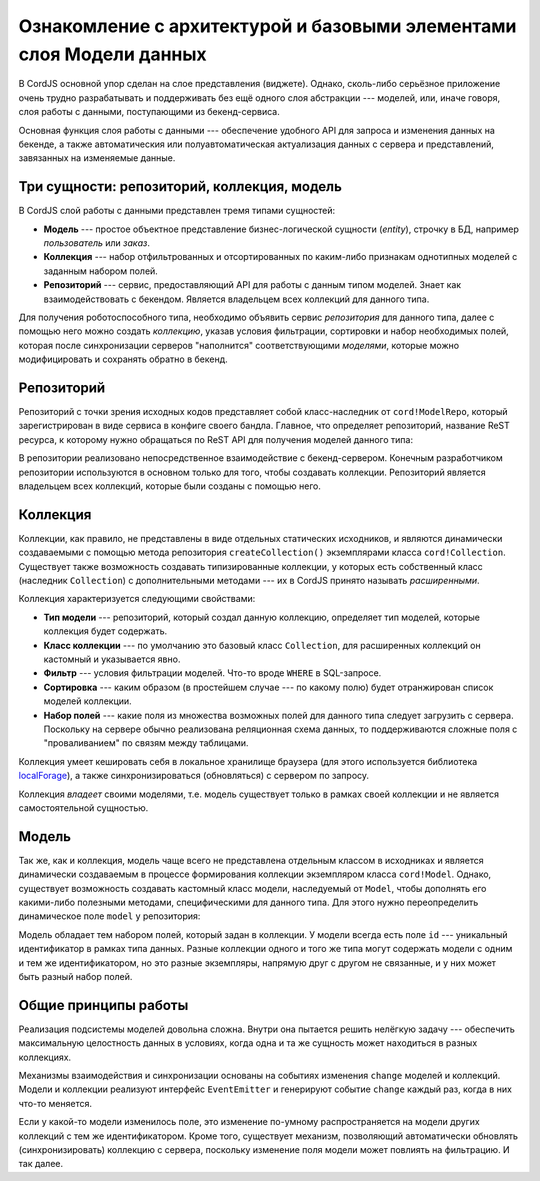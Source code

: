 ********************************************************************
Ознакомление с архитектурой и базовыми элементами слоя Модели данных
********************************************************************

В CordJS основной упор сделан на слое представления (виджете). Однако, сколь-либо серьёзное приложение очень трудно
разрабатывать и поддерживать без ещё одного слоя абстракции --- моделей, или, иначе говоря, слоя работы с данными,
поступающими из бекенд-сервиса.

Основная функция слоя работы с данными --- обеспечение удобного API для запроса и изменения данных на бекенде, а
также автоматическия или полуавтоматическая актуализация данных с сервера и представлений, завязанных на изменяемые
данные.


Три сущности: репозиторий, коллекция, модель
============================================

В CordJS слой работы с данными представлен тремя типами сущностей:

* **Модель** --- простое объектное представление бизнес-логической сущности (*entity*), строчку в БД, например
  *пользователь* или *заказ*.
* **Коллекция** --- набор отфильтрованных и отсортированных по каким-либо признакам однотипных моделей с заданным
  набором полей.
* **Репозиторий** --- сервис, предоставляющий API для работы с данным типом моделей. Знает как взаимодействовать с
  бекендом. Является владельцем всех коллекций для данного типа.

Для получения роботоспособного типа, необходимо объявить сервис *репозитория* для данного типа, далее с помощью него
можно создать *коллекцию*, указав условия фильтрации, сортировки и набор необходимых полей, которая после синхронизации
серверов "наполнится" соответствующими *моделями*, которые можно модифицировать и сохранять обратно в бекенд.


Репозиторий
===========

Репозиторий с точки зрения исходных кодов представляет собой класс-наследник от ``cord!ModelRepo``, который
зарегистрирован в виде сервиса в конфиге своего бандла. Главное, что определяет репозиторий, название ReST ресурса, к
которому нужно обращаться по ReST API для получения моделей данного типа:

.. code-block:: coffee
  :linenos:
  :caption: public/bundles/hello/example/models/UserRepo.coffee

  define [
    'cord!ModelRepo'
  ], (ModelRepo) ->

    class UserRepo extends ModelRepo

      restResource: 'user'


.. code-block:: coffee
  :linenos:
  :caption: public/bundles/hello/example/config.coffee

  define ->
    services:
      userRepo:
        deps: ['serviceContainer']
        factory: (get, done) ->
          require ['cord-m!/hello/example//UserRepo'], (UserRepo) ->
            get('serviceContainer').injectServices(new UserRepo).then (repo) ->
              repo.init()
              done(null, repo)
            .catch (e) -> done(e)

В репозитории реализовано непосредственное взаимодействие с бекенд-сервером. Конечным разработчиком репозитории
используются в основном только для того, чтобы создавать коллекции. Репозиторий является владельцем всех коллекций,
которые были созданы с помощью него.

Коллекция
=========

Коллекции, как правило, не представлены в виде отдельных статических исходников, и являются динамически создаваемыми
с помощью метода репозитория ``createCollection()`` экземплярами класса ``cord!Collection``. Существует также
возможность создавать типизированные коллекции, у которых есть собственный класс (наследник ``Collection``) с
дополнительными методами --- их в CordJS принято называть *расширенными*.

Коллекция характеризуется следующими свойствами:

* **Тип модели** --- репозиторий, который создал данную коллекцию, определяет тип моделей, которые коллекция будет
  содержать.
* **Класс коллекции** --- по умолчанию это базовый класс ``Collection``, для расширенных коллекций он кастомный и
  указывается явно.
* **Фильтр** --- условия фильтрации моделей. Что-то вроде ``WHERE`` в SQL-запросе.
* **Сортировка** --- каким образом (в простейшем случае --- по какому полю) будет отранжирован список моделей
  коллекции.
* **Набор полей** --- какие поля из множества возможных полей для данного типа следует загрузить с сервера. Поскольку
  на сервере обычно реализована реляционная схема данных, то поддерживаются сложные поля с "проваливанием" по связям
  между таблицами.

Коллекция умеет кешировать себя в локальное хранилище браузера (для этого используется библиотека `localForage
<http://mozilla.github.io/localForage/>`_), а также синхронизироваться (обновляться) с сервером по запросу.

Коллекция *владеет* своими моделями, т.е. модель существует только в рамках своей коллекции и не является
самостоятельной сущностью.


Модель
======

Так же, как и коллекция, модель чаще всего не представлена отдельным классом в исходниках и является динамически
создаваемым в процессе формирования коллекции экземпляром класса ``cord!Model``. Однако, существует возможность
создавать кастомный класс модели, наследуемый от ``Model``, чтобы дополнять его какими-либо полезными методами,
специфическими для данного типа. Для этого нужно переопределить динамическое поле ``model`` у репозитория:

.. code-block:: coffee
  :linenos:
  :caption: public/bundles/hello/example/models/UserRepo.coffee
  :emphasize-lines: 15

  define [
    'cord!Model'
    'cord!ModelRepo'
  ], (Model, ModelRepo) ->

    class UserModel extends Model

      encryptPassword: (password) ->
        'stub'


    class UserRepo extends ModelRepo

      restResource: 'user'
      model: UserModel

Модель обладает тем набором полей, который задан в коллекции. У модели всегда есть поле ``id`` --- уникальный
идентификатор в рамках типа данных. Разные коллекции одного и того же типа могут содержать модели с одним и тем же
идентификатором, но это разные экземпляры, напрямую друг с другом не связанные, и у них может быть разный набор полей.


Общие принципы работы
=====================

Реализация подсистемы моделей довольна сложна. Внутри она пытается решить нелёгкую задачу --- обеспечить максимальную
целостность данных в условиях, когда одна и та же сущность может находиться в разных коллекциях.

Механизмы взаимодействия и синхронизации основаны на событиях изменения ``change`` моделей и коллекций. Модели и
коллекции реализуют интерфейс ``EventEmitter`` и генерируют событие ``change`` каждый раз, когда в них что-то меняется.

Если у какой-то модели изменилось поле, это изменение по-умному распространяется на модели других коллекций с тем же
идентификатором. Кроме того, существует механизм, позволяющий автоматически обновлять (синхронизировать) коллекцию с
сервера, поскольку изменение поля модели может повлиять на фильтрацию. И так далее.
